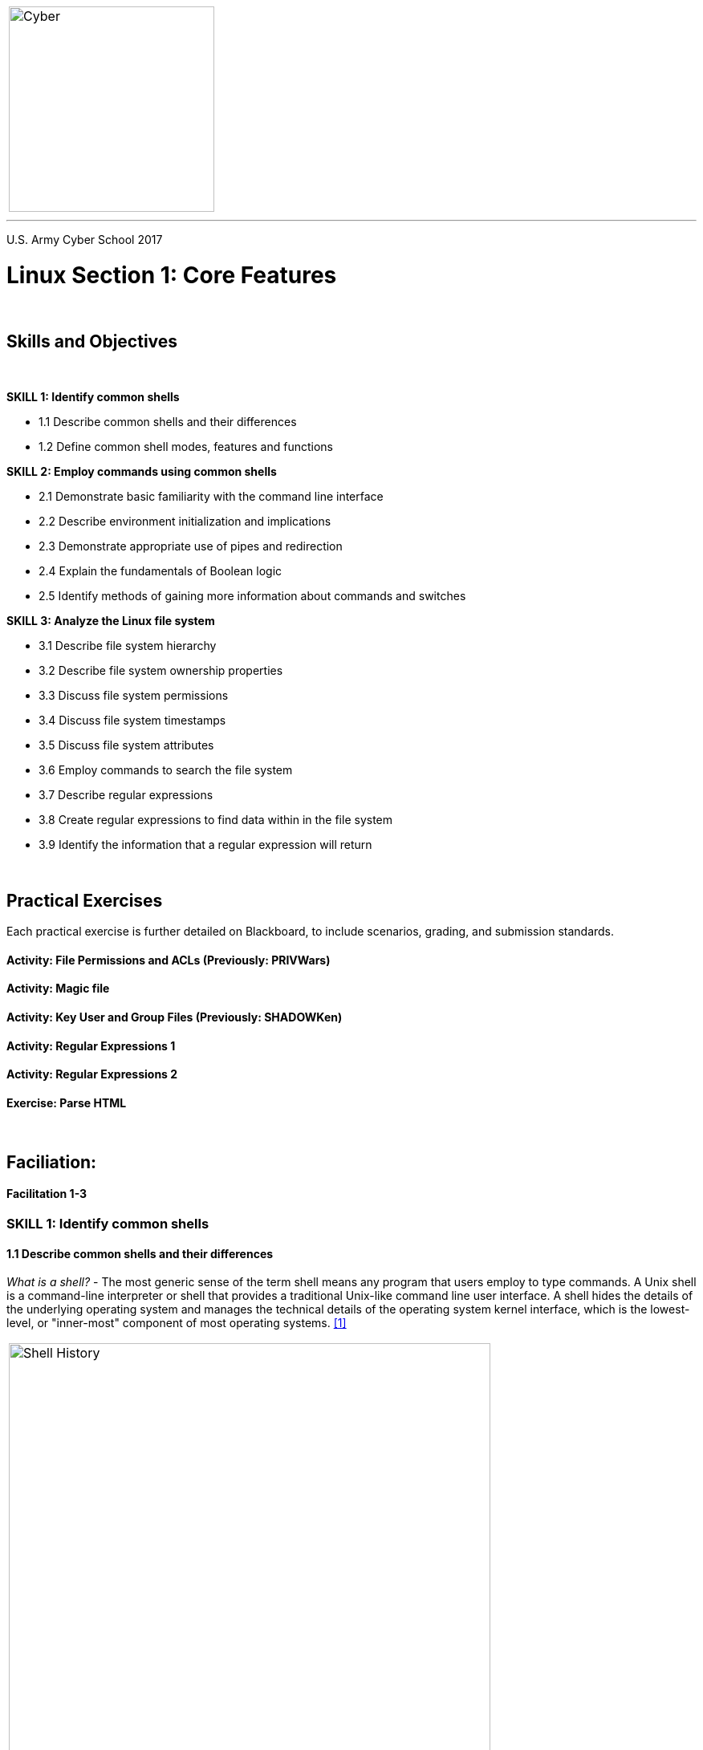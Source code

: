 :doctype: book
:styledir: /home/gitlab-runner/builds/119e33fe/0/CCTC/internal/
:stylesheet: {styledir}cctc.css
//file path above may change depending on the location

[.noborder,cols="2,5"]
|===
a|image::https://git.cybbh.space/global-objects/resources/raw/master/images/cyber-branch-insignia-official.png[Cyber,width=256,float="left"]
a|= Linux Facilitation Guide
|===

'''
U.S. Army Cyber School
2017

:numbered!:
 
= Linux Section 1: Core Features

{empty} +

== Skills and Objectives

{empty} +

.*SKILL 1: Identify common shells*
** 1.1 Describe common shells and their differences
** 1.2 Define common shell modes, features and functions

.*SKILL 2: Employ commands using common shells*
** 2.1 Demonstrate basic familiarity with the command line interface
** 2.2 Describe environment initialization and implications
** 2.3 Demonstrate appropriate use of pipes and redirection
** 2.4 Explain the fundamentals of Boolean logic
** 2.5 Identify methods of gaining more information about commands and switches

.*SKILL 3: Analyze the Linux file system*
** 3.1 Describe file system hierarchy
** 3.2 Describe file system ownership properties
** 3.3 Discuss file system permissions
** 3.4 Discuss file system timestamps
** 3.5 Discuss file system attributes
** 3.6 Employ commands to search the file system
** 3.7 Describe regular expressions
** 3.8 Create regular expressions to find data within in the file system
** 3.9 Identify the information that a regular expression will return 

{empty} +

== Practical Exercises

Each practical exercise is further detailed on Blackboard, to include scenarios, grading, and submission standards.

==== Activity: File Permissions and ACLs (Previously: PRIVWars)

==== Activity: Magic file

==== Activity: Key User and Group Files (Previously: SHADOWKen)

==== Activity: Regular Expressions 1

==== Activity: Regular Expressions 2

==== Exercise: Parse HTML


{empty} +

== Faciliation:

==== Facilitation 1-3

=== SKILL 1: Identify common shells
==== 1.1 Describe common shells and their differences
_What is a shell?_ - The most generic sense of the term shell means any program that users employ to type commands. A Unix shell is a command-line interpreter or shell that provides a traditional Unix-like command line user interface. A shell hides the details of the underlying operating system and manages the technical details of the operating system kernel interface, which is the lowest-level, or "inner-most" component of most operating systems. <<1>>

|===
a|image::../../facilitation-guides/resources/images/linux_1_1.gif[Shell History,width=600,float="left"]
|===

.*/bin/sh*
* Bourne shell, created by Stephen Bourne at Bell Labs in 1979.
* First widely popular (not first shell) distributed with Unix systems
* Often linked to /bin/bash or /bin/dash

.*/bin/csh*
* Berkeley Software Distribution (BSD) Unix systems in 1978
* Created by Bill Joy as a student at UC Berkeley
* Uses syntax similar to C language, which was the dominant language at the time

.*/bin/tcsh*
* Fixed many of the bugs in csh and added numerous new features
* programmable command line completion & editing

.*/bin/bash*
* Created by the coming of the GNU project, aimed at building a POSIX compliant Unix-like system out of free software
* Officially released in 1988, writen by Brian Fox
* Most widely distributed Linux shell

.*/bin/dash*
* DASH (Debian Almquist shell), modern POSIX-compliant implementation of /bin/sh

.*/bin/ksh*
* Korn Shell. Backwards compatible with the Bourne Shell but includes some features of the  C Shell

.*/bin/zsh*
* Described as extended Bourne shell with features of bash, ksh, and tcsh

.*Differences between Shells*<<2>>
[cols="60,10,10,10,10" options=header]
|====
|Feature |	sh 	|csh |	bash| 	tcsh
|Job Control: the jobs command| 	No| 	Yes| 	Yes| 	Yes
|Aliasing: renaming complex commands with simple names| 	No| 	Yes| 	Yes| 	Yes
|Command History: re-execute frequently used commands quickly| 	No| 	Yes| 	Yes| 	Yes
|Command line editing: correct a mis-spelled command name in a complicated command by using the arrow keys and backspace| 	No| 	No| 	Yes| 	Yes
|Filename Completion: complete long filenames with a single keystroke| 	No| 	Yes| 	Yes| 	Yes
|List Variables: the shell has a built-in list data type, useful when scripting| 	No| 	Yes| 	No| 	Yes
|Fully programmable completion: complete command names, hostnames, usernames, etc. with a single keystroke| 	No| 	No| 	No| 	Yes
|Can follow symbolic links invisibly| 	No| 	No| 	Yes| 	No
|Custom Prompt (easily): for example, change the prompt to display the current working directory| 	No| 	No| 	Yes| 	Yes
|Underlying syntax (when writing scripts)| 	sh| 	csh| 	sh| 	csh
|Can cope with large argument lists| 	Yes| 	No| 	Yes| 	Yes
|Freely available: download the shell and possibly the source code, for free!| 	No| 	No| 	Yes| 	Yes
|====

{empty} +
*Example of shell code differences between bash and tcsh*

 #!/bin/bash
 count=1
 for filename in $(ls /var/log)
 do
    echo "File $((count++)) is $filename"
 done

 #!/bin/tcsh
 set count=1
 foreach filename (`ls /var/log`)
    echo "File $count is $filename"
    @ count++
 end

==== 1.2 Define common shell modes, features and functions

.*Bash – modes*
* $ - normal user prompt
* # - root prompt
* When bash is invoked with the name sh (old Bourne shell name), it will do its best to act like the original Bourne shell
* --posix – (posix mode) changes bash behavior to be POSIX compliant (information in bash man page)

.*Bash - features*

* Aliases
----
>alias ll=‘ls -l’
----

* Bash Math
** Regular operators: + - * / %
----
>echo $((4+5))
9
>a=3; b=5; echo $a + $b
3 + 5
>a=3; b=5; echo "$(($a + $b))"
8
----
** Increment, decrement (pre versus post)
----
>a=5; echo $((a++)) $a
5 6
>a=5; echo $((++a)) $a
6 6
>a=5; echo $((a--)) $a
5 4
>a=5; echo $((--a)) $a
4 4
----
** Shift operators: << >>
----
>echo $((32<<2))
128
>echo $((32>>2))
8
----
** Pop Quiz
----
myvar=1
yourvar=3
((myvar = myvar + 1))
((myvar++))
((myvar = myvar * yourvar))
((myvar--))
((myvar>>=3))
echo $myvar
----
What is myvar?
	
https://www.gnu.org/software/bash/manual/html_node/Shell-Arithmetic.html#Shell-Arithmetic

* Functions (three equivalent expression forms)
----
>addone () { echo $(($1 + 1)); }
>addone 2
3

>addtwo () { echo $[$1 + 2]; }
>addtwo 5
7

>addthree () { echo $(expr $1 + 3); }
>addthree 10
13
----

* Tab completion

* Parameter Expansion
----
>echo {a..e}
a b c d e

>for num in {1..4}; do echo $num; done
1
2
3
4
----

Note that Linux is very different from Windows with wildcard (*) expanstion.
Linux expands the wildcard _before_ handing it off to the application.
In Windows, each application must deal with the wildcard itself.

This matters in some cases. The first 'ls' does not find all the matching files.
----
>ls -lR /etc/pass*
-rw-r--r-- 1 root root 1231 Jun 22 07:35 /etc/passwd
-rw------- 1 root root 1201 Jun  6 12:01 /etc/passwd-

>find /etc -name "pass*" 2>/dev/null
./cron.daily/passwd
./init/passwd.conf
./pam.d/passwd
./passwd
./passwd-

>find /etc -name "pass*" -exec ls -l {} \; 2>/dev/null
-rwxr-xr-x 1 root root 249 Feb 16  2014 /etc/cron.daily/passwd
-rw-r--r-- 1 root root 534 Feb 16  2014 /etc/init/passwd.conf
-rw-r--r-- 1 root root 92 Feb 16  2014 /etc/pam.d/passwd
-rw-r--r-- 1 root root 1231 Jun 22 07:35 /etc/passwd
-rw------- 1 root root 1201 Jun  6 12:01 /etc/passwd-
----

* History
** File is $HISTFILE (typically ~/.bash_history)
** Change size by modifying:
*** $HISTSIZE – max lines in history
*** $HISTFILESIZE – max lines saved (saved when logging out), set to 0 for no history

----
>echo $HISTFILE
/home/username/.bash_history

>echo $HISTFILESIZE
2000

>echo $HISTSIZE
1000
----

* Interpreter/scripting

* Job Control

.*emacs vs vi mode:*
[source, shell]
----
set --help              #display all the help functionality of set command - shell options
set -o                  #show that emacs is on by default, vi is off
----



=== SKILL 2: Employ commands using common shells
==== 2.1 Demonstrate basic familiarity with the command line interface
.*DISCUSSION: What is Situational Awareness on a Linux System?*
* Command Order of Evaluation in Bash

It is important to understand when typing a command in the bash shell, how it
is evaluated and potentially executed. For example, an alias or fuction with
the same name of the intended command is evaluated before the command is parsed
and executed from the PATH. Because of this, it is possible to decieve the user
into executing commands other than the intended command.

REDIRECTION is attempted first +
ALIASES +
Parameter expansion, command substitution, arithmetic expansion, and quote removal before being assigned to the variable +
Shell FUNCTION +
BUILTIN command +
HASH table +
PATH variable ($PATH) +
If the above fails the the user receives the message “command not found” +

* Commands to Evaluate Bash Order of Evaluation
+
.*type*
----
type {command}     #evaluates bash order of evaluation to determine the first instance of the command
type -a {command}  #shows all instances of command in the order of bash evaluation
----
+
.*hash*
----
hash               #displays bash's hash table
hash -r            #clear (reset) bash's hash table
----
+
.*which*
----
which {command}    #evaluates the PATH in order and displays the first instance of the command if it exists
which -a {command} #evaluates the PATH in order and displays all instances of the command if it exists 
----
+
* General Commands
+
.*w*
----
w               #users logged on and what they are doing, uptime
----
+
.*man*
----
man             #manual help pages
----
+
.*find*
----
find --help     #file location
----
+
.*echo*
----
echo            #display a line of text on standard output
----
+
.*ls*
----
ls              #list directory contents
----
+
.*cat*
----
cat             #concatenates files and print on standard output
----
* What is running on the system
** Processes
+
--
.*ps*
[source, shell]
----
ps --help                   #view processes help
ps -ef                      #view processes
----

.*top*
[source, shell]
----
top                         #view updating process monitor, note that it shows memory usage
free                        #another method of showing memory usage
----
--
** Services
+
2 Main boot systems on Linux: SysV and systemd (there was upstart for a while, but it is mostly gone in favor of systemd)

- SysV
. inittab to check runlevel
. init.d scripts loaded out of RC# folders

- systemd
. services set to run at startup
. systemctl --help

** Scheduled Tasks
+
- cron - file per user located under /var/spool/cron/{username}
- crontab - system wide cron file /etc/crontab
- /etc/cron.{time} folders - pre-populated cronjobs to run scripts under folders (hourly, daily, weekly, monthly)
- at - one time scheduled job (atq to view)
+

* Users on the system?
** Accounts
+
/etc/passwd
+
** Groups
+
/etc/group
+

* Networking
** System networking settings
** Local Subnet
** Active network connections
** Routing
** Firewall settings
* Logging and auditing


==== 2.2 Describe environment initialization and implications <<3>>
|===
a|image::../../resources/images/linux_1_2.png[Bash Init Order,width=800,float="left"]
|===
* Login vs Non-login shell:
** login: First process spawned by /bin/login out of /etc/passwd file to execute under users id
*** typically represented in ps with '-' character
*** shell gained from text console, SSH, su -
*** Is not created during GUI login, you get a session manager or windows manager (ie, gdm3)
** non-login shell:
*** shell invoked from another shell
* Interactive vs Non-Interactive
** Interactive: reads commands from user input on a tty ($PS1 prompt variable is set)
** Non-Interactive: Shells running scripts, can run in background

==== 2.3 Demonstrate appropriate use of pipes and redirection
.*Standard Streams*
* STDIN: Standard input
** Input into a program, file descriptor 0
** Represented as 0< or < when redirecting standard input from a file
* STDOUT: Standard output
** Output of a program, file descriptor 1
** Represented as 1> or > when redirecting standard output to a file
* STDERR: Standard error
** Output of a programs error handler
** Represented as 2> when redirecting standard error to a file
* Use >> or 2>> to append rather than overwrite when redirecting
* Use 2>&1 when merging standard error into standard output

.*Pipes*
* Redirect output of one command to input of another command
* Unnamed pipe: |
** Uni-directional
** Opened at time of creation
* Named pipe / FIFO
** Created with mkfifo command or mknod p command
** Exist on filesystem with a name
** Can be accessed by unrelated processes
** bi-directional

.*DEMO: Named Pipe*
[source, bash]
----
#Terminal 1
cd /tmp
mkfifo inpipe
ls -la              #note inpipe shows up in the listing with a p
echo "All your base are belong to us" > inpipe &
jobs

#Terminal 2
cat < inpipe
----

* Also "mknod name p"

----
mknod pip p
cat < pip | tee pip
----

==== 2.4 Explain the fundamentals of Boolean logic
*DEMO: Create Truth Table*
[options=header]
|====
|A | B | AND | OR | XOR | NOT A 
|True|True|True|True|False|False
|True|False|False|True|True|
|False|True|False|True|True|True
|False|False|False|False|False|
|====

.*DEMO: Boolean in a shell*
** background operator
----
ping 127.0.0.1 &            #notice ping continues
----

* semi-colon
** Executes next command unconditionally
----
ping -c4 127.0.0.1 ; echo "All done"   #4 pings followed by the message 'All done'
----

* AND Operator (&&)
** Executes next command only if the previous command succeeds
----
cd /tmp && ls && echo "It works"            #cd to /tmp and run ls if successful
cd /fakedir && ls && echo "It works"        # attempt to cd to fake dir, nothing runs after
----

* OR Operator (||)
** Executes next command only if previous command fails
----
cd /tmp/fakedir || mkdir /tmp/fakedir       #first attempt creates, run again and it cd's
----

* NOT Operator (!)
** Inverts the logical value of the item
----
cd /tmp/fakedir
touch file1.txt file2.doc file3.pdf
ls *.pdf
ls !(*.pdf)
----

==== 2.5 Identify methods of gaining more information about commands and switches
** Manual for a command, automatically paged using 'more'
----
>man signal
>man -s 7 signal
----

** Find man pages using a keyword (two techniques)
----
>man -k ftp
>apropos ftp
ftp (1)              - Internet file transfer program
netrc (5)            - user configuration for ftp
sftp (1)             - secure file transfer program
sftp-server (8)      - SFTP server subsystem
(etc.)
----

** Find help, internal to the command (sometimes -h)
----
>ls --help
----

** Find a command
----
>which ls    #view filepath
/bin/ls

>whereis ls  #view filepath, finds all instances
ls: /bin/ls /usr/share/man/man1/ls.1.gz
----

** Find information about a file
----
>file /bin/ls
/bin/ls: ELF 64-bit LSB  executable, ...
----


=== SKILL 3: Analyze the Linux file system
==== 3.1 Describe file system hierarchy
Most Linux distrubutions follow the Filesystem Hierarchy Standard (FHS)
http://refspecs.linuxfoundation.org/FHS_3.0/fhs-3.0.html

image::https://git.cybbh.space/global-objects/resources/raw/master/file/facilitation-guides/linux/images/linux-filesystem.png[Linux File System,width=950,float="left"]

* file system types:
* ext3/4 - hard drive partitioning format
* tmpfs - temporary file storage
** Appears as a mounted volume, but is actually stored in volatile memory
** /var/run on older distributions, /run on new
* sysfs
** Pseudo file system providing information about kernel, hardware, device drivers
** Designed to add structure to the old procfs systems

.*mount - mount a filesystem*
----
mount -t type device dir
umount
----

.*df - Report file system disk space usage*
----
df -T
----

.*File System (main)*
----
/ - root
/bin – main user binaries
/sbin – main system binaries
/usr – progams, libraries, docs
/usr/bin – additional user binaries
/usr/sbin – additional system binaries
/lib – main libraries
/lib/modules – kernel modules
/usr/lib – additional libraries
/dev – files used to access devices
/etc – configuration files
/var – dynamic files (logs, package installs, etc)
/proc – pseudo file system for processes
/sys – pseudo file system for resources/hardware
/tmp – temp files clean on reboot
/opt – third party software
/mnt – mount point(s)
/root – root home directory
/home – user home directories
lost+found – files/directories that can’t be recovered
----

==== 3.2 Describe file system ownership properties
.*File Ownership*
* Each file object has an owner and a group
----
ls -la          #show owner:group
chown           #change owner
chgrp           #change group
chmod owner:group file
getent          #get entries from Name Service Switch libraries
----

----
user@host /etc $ ls -l passwd
-rw-r--r-- 1 root root 2246 Feb  8 10:57 passwd
              ^    ^
            User  Group
----

.*File Properties*
----
- – regular file
d – directory
l – link
b – block special file
c – character special file
s – socket
p – named pipe (mknod, mkfifo)
----

* Extended permissions, especially +a (append-only) and +i (immutable)

----
chattr          # change extended permissions
lsattr          # list extended permissions
man chattr      # See ATTRIBUTES
----

==== 3.3 Discuss file system permissions
.*File Permissions*
* Each file has 12 bits describing its permissions
+
|===
a|image::../../resources/images/linux_1_3.png[File Attributes,width=600,float="left"]
|===

.*Two methods for using chmod*
----
touch somefile
ls -la
chmod 777 somefile
ls -la
chmod o-x somefile
ls -la
chmod -x somefile
ls -la
----

.*setuid and setgid bits*
* When these bits are set, the file will execute with under the context of owning user/group

* SUID, program set with SUID runs under the security context of the user (owner) of the program

* SGID, program set with SGID runs under the security context of the group of the program

* Sticky, when set on a directory only the owner of the file can delete or rename files in that directory

*DISCUSS: Why are setuid and setgid dangerous?*

.*DEMO: Find special bits*
----
find / -user root -perm 4000 -print 2>/dev/null
----

==== 3.4 Discuss file system timestamps
Available timestamps in Linux depend on the underlying format of the disk.

.*EXT3*
* mtime: modified time - time file was last modified
* atime: access time - time file was last accessed
* ctime: change time - time of inode record change

.EXT4*
* crtime: creation time

.*DEMO: EXT4 crtime*
----
ls -i somefile          #get inode for file
stat somefile           #view mac, inode, and other metadata about the file
debugfs -R 'stat <{inode#}>' /dev/sda1      #view inode field contents
istat /dev/sda1 {inode#}
----

.*Activities on a File*
* This chart pertains to the inode record for the file
[options=header]
|====
|FILE  |rename|local move|volume move|copy|access|modify|create|delete|perms
|mtime |      |          |     x     |    |      |  x   |   x  |  x   |
|atime |      |          |           |    |  x   |      |   x  |  x   |
|ctime |  x   |    x     |     x     |    |      |  x   |   x  |  x   |  x
|crtime|      |          |  dtime    |    |      |      |   x  |dtime |
|====
* on deletion an inode record will have a dtime added to the record to show when it was deleted
* on volume move, a new inode record is created on the new volume, mtime and atime are copied to new inode.  On old inode, mtime and ctime are updated, dtime is added.


.*Activities on Files in a DIR*
[options=header]
|====
|DIR   |rename|local move|volume move|copy|access|modify|create|delete
|mtime |      |     x    |           | x  |      |      |   x  |
|atime |      |     x    |           |    |      |  x   |      |
|ctime |      |     x    |           | x  |      |      |   x  |
|crtime|      |          |           |    |      |      |      |
|====

.*DEMO: File and folder attributes*
----
#Setup 3 terminals, in 2 and 3, one looks at folder inode, other at file inode
#Recheck istat after each command
istat /dev/sda1 {inode}

#Terminal 1
cd /tmp
mkdir test1
stat test1
cd test1
touch file1
stat file1
echo "Some text" > file1
cat file1
cp file1 file2              #note that timestamps on file2 are for a created file
mv file1 file3
stat file3                  #show that inode hasn't changed
cd ..
mkdir test2
mv test1/file3 test2/file3
mv test2/file3 /run/file3
stat /run/file3             #note new inode, atime change
debugfs -R 'stat <inode#>' /dev/vda1    #note old inode record has updated mtime, ctime, now has dtime
chmod +x /run/file3     
----

==== 3.5 Discuss file system attributes

https://en.wikipedia.org/wiki/Chattr

==== 3.6 Employ commands to search the file system

.*find*
----
find --help
----

.*locate*
----
locate --help
----

==== 3.7 Describe regular expressions
"Regular expressions are specially encoded text strings used as patterns for matching sets of strings."<<4>>

http://regex101.com

.*DEMO: Show off some basic regex, discuss wildcards*

==== 3.8 Create regular expressions to find data within in the file system

.*grep*
----
grep --h        #show different grep regex uses
----

.*find*
----
find --help
find . -regextype sed -regex "{some regex}"
----

.*locate*
----
locate -regex "{some regex}"
----

.*Sample text file (presidents.csv)*
----
President,State,Born,Died
George Washington,Virginia,02/22/1732,12/14/1799
John Adams,Massachusetts,10/30/1735,07/04/1826
Thomas Jefferson,Virginia,04/13/1743,07/04/1826
James Madison,Virginia,03/16/1751,06/28/1836
James Monroe,Virginia,04/28/1758,07/04/1851
John Quincy Adams,Massachusetts,07/11/1767,02/23/1848
Andrew Jackson,Tennessee,03/15/1767,06/08/1845
Martin Van Buren,New York,12/05/1782,07/24/1862
William Henry Harrison,Ohio,02/09/1773,04/04/1841
John Tyler,Virginia,03/29/1790,01/18/1862
James K. Polk,Tennessee,11/02/1795,06/15/1849
Zachary Taylor,Louisiana,11/24/1784,07/09/1850
Millard Fillmore,New York,01/07/1800,03/08/1874
Franklin Pierce,New Hampshire,11/23/1804,10/08/1869
James Buchanan,Pennsylvania,04/23/1791,06/01/1868
Abraham Lincoln,Illinois,02/12/1809,04/15/1865
Andrew Johnson,Tennessee,12/29/1808,07/31/1875
Ulysses S. Grant,Illinois,04/27/1822,07/23/1885
Rutherford B. Hayes,Ohio,10/04/1822,01/17/1893
James A. Garfield,Ohio,11/19/1831,09/19/1881
Chester A. Arthur,New York,10/05/1830,11/18/1886
Grover Cleveland,New York,03/18/1837,06/24/1908
Benjamin Harrison,Indiana,08/20/1833,03/13/1901
William McKinley,Ohio,01/29/1843,09/14/1901
Theodore Roosevelt,New York,10/27/1858,01/16/1919
William Howard Taft,Ohio,09/15/1857,03/08/1930
Woodrow Wilson,New Jersey,12/28/1856,02/03/1924
Warren G. Harding,Ohio,11/02/1865,08/02/1923
Calvin Coolidge,Massachusetts,07/04/1872,01/05/1933
Herbert Hoover,California,08/10/1874,10/20/1964
Franklin D. Roosevelt,New York,01/30/1882,04/12/1945
Harry S. Truman,Missouri,05/08/1884,12/26/1972
Dwight D. Eisenhower,Kansas,10/14/1890,03/28/1969
John F. Kennedy,Massachusetts,05/29/1917,11/22/1963
Lyndon B. Johnson,Texas,08/27/1908,01/22/1973
Richard Nixon,California,01/09/1913,04/22/1994
Gerald Ford,Michigan,07/14/1913,12/26/2006
Jimmy Carter,Georgia,10/01/1924,
Ronald Reagan,California,02/06/1911,06/05/2004
George H. W. Bush,Texas,06/12/1924,
Bill Clinton,Arkansas,08/19/1946,
George W. Bush,Texas,08/04/1961,
Barack Obama,Illinois,08/04/1961,
Donald J. Trump,New York,06/14/1946,
----

.*grep examples*
----
# -n shows line numbers that match
>grep -n John presidents.csv
3:John Adams,Massachusetts,10/30/1735,07/04/1826
7:John Quincy Adams,Massachusetts,07/11/1767,02/23/1848
11:John Tyler,Virginia,03/29/1790,01/18/1862
18:Andrew Johnson,Tennessee,12/29/1808,07/31/1875
35:John F. Kennedy,Massachusetts,05/29/1917,11/22/1963
36:Lyndon B. Johnson,Texas,08/27/1908,01/22/1973

# ^ means beginning of line
>grep ^John presidents.csv
John Adams,Massachusetts,10/30/1735,07/04/1826
John Quincy Adams,Massachusetts,07/11/1767,02/23/1848
John Tyler,Virginia,03/29/1790,01/18/1862
John F. Kennedy,Massachusetts,05/29/1917,11/22/1963

# . means any character, * means zero or more of the previous pattern
>grep John.*Mass presidents.csv
John Adams,Massachusetts,10/30/1735,07/04/1826
John Quincy Adams,Massachusetts,07/11/1767,02/23/1848
John F. Kennedy,Massachusetts,05/29/1917,11/22/1963

# $ is end of line
>grep ",$" presidents.csv
Jimmy Carter,Georgia,10/01/1924,
George H. W. Bush,Texas,06/12/1924,
Bill Clinton,Arkansas,08/19/1946,
George W. Bush,Texas,08/04/1961,
Barack Obama,Illinois,08/04/1961,
Donald J. Trump,New York,06/14/1946,

# Find only the selected expressions
>egrep -o '(William|Ohio)' presidents.csv
William
Ohio
Ohio
Ohio
William
Ohio
William
Ohio
Ohio

# Count lines that match. grep -E is preferred over egrep
>grep -E -c '(William|Ohio)' presidents.csv
6

# Does not produce the expected result of 9
>grep -E -o -c '(William|Ohio)' presidents.csv
6

# First 3 years, any place in the file
>grep -E -o "[0-9]{4}" presidents.csv | sort -u | head -n 3
1732
1735
1743

# Last 3 years, any place in the file
>grep -E -o "[0-9]{4}" presidents.csv | sort -u | tail -n 3
1994
2004
2006
----

.*sed examples*
----
# ascii character ranges. Can use / instead of +
>sed 's+[0-9]+X+' presidents.csv | grep William
William Henry Harrison,Ohio,X2/09/1773,04/04/1841
William McKinley,Ohio,X1/29/1843,09/14/1901
William Howard Taft,Ohio,X9/15/1857,03/08/1930

# "g" for global
>sed 's+[0-9]+X+g' presidents.csv | grep William
William Henry Harrison,Ohio,XX/XX/XXXX,XX/XX/XXXX
William McKinley,Ohio,XX/XX/XXXX,XX/XX/XXXX
William Howard Taft,Ohio,XX/XX/XXXX,XX/XX/XXXX

# Note list of characters
>sed -r 's+[01][0123456789]{3}+XXXX+g' presidents.csv | grep William
William Henry Harrison,Ohio,02/09/XXXX,04/04/XXXX
William McKinley,Ohio,01/29/XXXX,09/14/XXXX
William Howard Taft,Ohio,09/15/XXXX,03/08/XXXX

# [[:digit:]] notation is available with -r
>sed -r 's+[[:digit:]]{4}+XXXX+' presidents.csv | grep William
William Henry Harrison,Ohio,02/09/XXXX,04/04/1841
William McKinley,Ohio,01/29/XXXX,09/14/1901
William Howard Taft,Ohio,09/15/XXXX,03/08/1930

# Note () to group and \ to find what actually matched a group
>sed -r 's+[0-9]{2}/[0-9]{2}/[0-9]{4}+XXXX-XX-XX+g' presidents.csv | grep William
William Henry Harrison,Ohio,XXXX-XX-XX,XXXX-XX-XX
William McKinley,Ohio,XXXX-XX-XX,XXXX-XX-XX
William Howard Taft,Ohio,XXXX-XX-XX,XXXX-XX-XX

# Change date formats from m/d/y to y-m-d
>sed -r 's+([0-9]{2})/([0-9]{2})/([0-9]{4})+\3-\1-\2+g' presidents.csv | grep William
William Henry Harrison,Ohio,1773-02-09,1841-04-04
William McKinley,Ohio,1843-01-29,1901-09-14
William Howard Taft,Ohio,1857-09-15,1930-03-08
----

.*awk example*
Sample awk script, presidents.awk

All awk scripts are a sequence of /pattern/ {action} pairs.
BEGIN and END are executed once. All other blocks are executed for every input line.
----
BEGIN {
  previous = "None";
}

# Ignore the header line (just "State" at this point)
! /^State$/ {
  current = $0;    # $0 is the whole line, which is just a state
  if (current != previous) {
    if (count > 0) { print count, previous; }
    previous = current;
    count = 0;
  }
  count++;
  total++;
}

END {
  print count, previous;
  print total, "Total";
}

----

First 'awk' just extracts the State names.
Have to sort them to get all the state names grouped together.
Second 'awk' runs the awk script above to count state names.
----
>awk -F ',' '{print $2}' presidents.csv | sort | awk -f presidents.awk
1 Arkansas
3 California
1 Georgia
3 Illinois
1 Indiana
1 Kansas
1 Louisiana
4 Massachusetts
1 Michigan
1 Missouri
1 New Hampshire
1 New Jersey
7 New York
6 Ohio
1 Pennsylvania
3 Tennessee
3 Texas
5 Virginia
44 Total
----

==== 3.9 Identify the information that a regular expression will return

.*REGEX GOLF*
|===
a|image::https://imgs.xkcd.com/comics/regex_golf.png[XKCD,width=600,float="left"]
|===

https://alf.nu/RegexGolf


{empty} +

ifdef::backend-docbook[]
[index]
Example Index
////////////////////////////////////////////////////////////////
The index is normally left completely empty, it's contents being
generated automatically by the DocBook toolchain.
////////////////////////////////////////////////////////////////
endif::backend-docbook[]

[bibliography]
==== References
- [[[1]]] “Unix shell,” Wikipedia, 03-May-2017. [Online]. Available: https://en.wikipedia.org/wiki/Unix_shell. [Accessed: 04-May-2017].
- [[[2]]] “Differences Between Unix Shells,” Differences Between Unix Shells, 2002. [Online]. Available: http://www.ugrad.cs.ubc.ca/~cs219/CourseNotes/Unix/shell-Differences.html. [Accessed: 04-May-2017].
- [[[3]]] P. Ward, “Shell startup scripts,” flowbloks blog Atom, 17-Feb-2013. [Online]. Available: http://blog.flowblok.id.au/2013-02/shell-startup-scripts.html. [Accessed: 09-May-2017]. 
- [[[4]]] M. Fitzgerald, Learning regular expressions: Beijing: O'Reilly, 2012. 